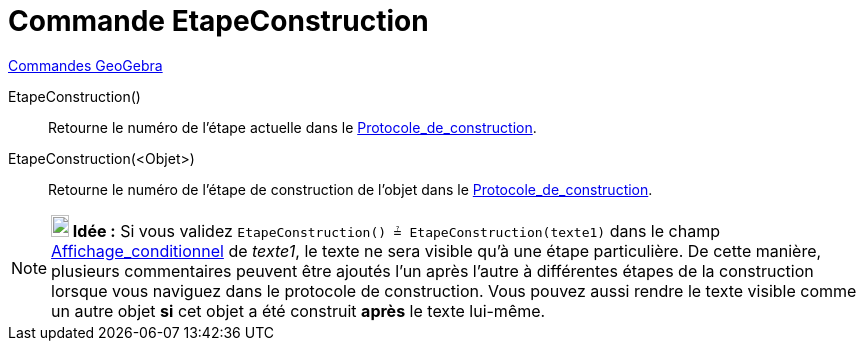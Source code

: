 = Commande EtapeConstruction
:page-en: commands/ConstructionStep
ifdef::env-github[:imagesdir: /fr/modules/ROOT/assets/images]

xref:commands/Commandes_GeoGebra.adoc[Commandes GeoGebra] 

EtapeConstruction()::
  Retourne le numéro de l'étape actuelle dans le xref:/Protocole_de_construction.adoc[Protocole_de_construction].

EtapeConstruction(<Objet>)::
  Retourne le numéro de l'étape de construction de l'objet dans le
  xref:/Protocole_de_construction.adoc[Protocole_de_construction].

[NOTE]
====

*image:18px-Bulbgraph.png[Note,title="Note",width=18,height=22] Idée :* Si vous validez
`++ EtapeConstruction() ≟ EtapeConstruction(texte1)++` dans le champ
xref:/Affichage_conditionnel.adoc[Affichage_conditionnel] de _texte1_, le texte ne sera visible qu'à une étape
particulière. De cette manière, plusieurs commentaires peuvent être ajoutés l'un après l'autre à différentes étapes de
la construction lorsque vous naviguez dans le protocole de construction. Vous pouvez aussi rendre le texte visible comme
un autre objet *si* cet objet a été construit *après* le texte lui-même.

====
